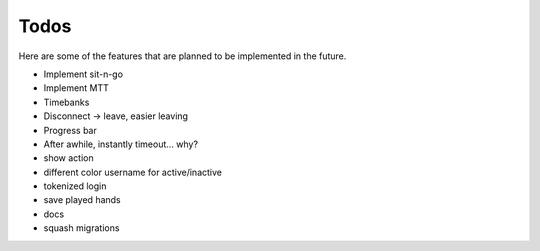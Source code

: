 =====
Todos
=====

Here are some of the features that are planned to be implemented in the future.

- Implement sit-n-go
- Implement MTT
- Timebanks
- Disconnect -> leave, easier leaving
- Progress bar
- After awhile, instantly timeout... why?
- show action
- different color username for active/inactive
- tokenized login
- save played hands
- docs
- squash migrations
